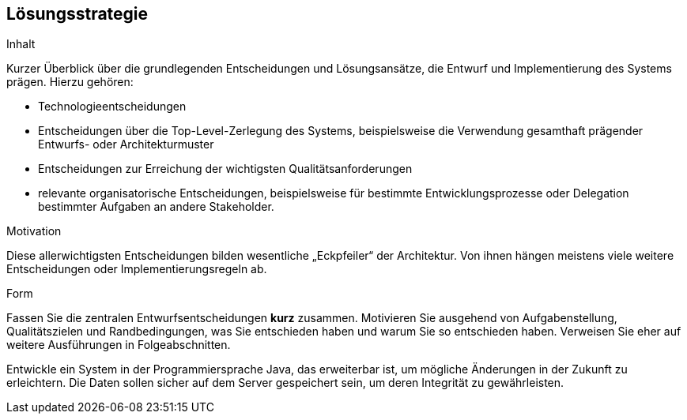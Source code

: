 [[section-solution-strategy]]
== Lösungsstrategie


[role="arc42help"]
****
.Inhalt
Kurzer Überblick über die grundlegenden Entscheidungen und Lösungsansätze, die Entwurf und Implementierung des Systems prägen. Hierzu gehören:

* Technologieentscheidungen
* Entscheidungen über die Top-Level-Zerlegung des Systems, beispielsweise die Verwendung gesamthaft prägender Entwurfs- oder Architekturmuster
* Entscheidungen zur Erreichung der wichtigsten Qualitätsanforderungen
* relevante organisatorische Entscheidungen, beispielsweise für bestimmte Entwicklungsprozesse oder Delegation bestimmter Aufgaben an andere Stakeholder.

.Motivation
Diese allerwichtigsten Entscheidungen bilden wesentliche „Eckpfeiler“ der Architektur. Von ihnen hängen meistens viele weitere Entscheidungen oder Implementierungsregeln ab.


.Form
Fassen Sie die zentralen Entwurfsentscheidungen *kurz* zusammen.
Motivieren Sie ausgehend von Aufgabenstellung, Qualitätszielen und Randbedingungen,
was Sie entschieden haben und warum Sie so entschieden haben.
Verweisen Sie eher auf weitere Ausführungen in Folgeabschnitten.
****

Entwickle ein System in der Programmiersprache Java, das erweiterbar ist, um mögliche
Änderungen in der Zukunft zu erleichtern. Die Daten sollen
sicher auf dem Server gespeichert sein, um deren Integrität zu gewährleisten.
